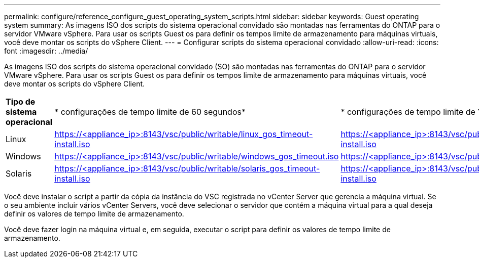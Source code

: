 ---
permalink: configure/reference_configure_guest_operating_system_scripts.html 
sidebar: sidebar 
keywords: Guest operating system 
summary: As imagens ISO dos scripts do sistema operacional convidado são montadas nas ferramentas do ONTAP para o servidor VMware vSphere. Para usar os scripts Guest os para definir os tempos limite de armazenamento para máquinas virtuais, você deve montar os scripts do vSphere Client. 
---
= Configurar scripts do sistema operacional convidado
:allow-uri-read: 
:icons: font
:imagesdir: ../media/


[role="lead"]
As imagens ISO dos scripts do sistema operacional convidado (SO) são montadas nas ferramentas do ONTAP para o servidor VMware vSphere. Para usar os scripts Guest os para definir os tempos limite de armazenamento para máquinas virtuais, você deve montar os scripts do vSphere Client.

|===


| *Tipo de sistema operacional* | * configurações de tempo limite de 60 segundos* | * configurações de tempo limite de 190 segundos* 


 a| 
Linux
 a| 
https://<appliance_ip>:8143/vsc/public/writable/linux_gos_timeout-install.iso
 a| 
https://<appliance_ip>:8143/vsc/public/writable/linux_gos_timeout_190-install.iso



 a| 
Windows
 a| 
https://<appliance_ip>:8143/vsc/public/writable/windows_gos_timeout.iso
 a| 
https://<appliance_ip>:8143/vsc/public/writable/windows_gos_timeout_190.iso



 a| 
Solaris
 a| 
https://<appliance_ip>:8143/vsc/public/writable/solaris_gos_timeout-install.iso
 a| 
https://<appliance_ip>:8143/vsc/public/writable/solaris_gos_timeout_190-install.iso

|===
Você deve instalar o script a partir da cópia da instância do VSC registrada no vCenter Server que gerencia a máquina virtual. Se o seu ambiente incluir vários vCenter Servers, você deve selecionar o servidor que contém a máquina virtual para a qual deseja definir os valores de tempo limite de armazenamento.

Você deve fazer login na máquina virtual e, em seguida, executar o script para definir os valores de tempo limite de armazenamento.
